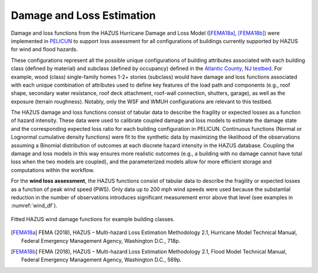 .. _lbl-testbed_LC_damage_and_loss:

**************************
Damage and Loss Estimation
**************************

Damage and loss functions from the HAZUS Hurricane Damage and Loss Model ([FEMA18a]_, [FEMA18b]_) 
were implemented in `PELICUN <https://pelicun.readthedocs.io/en/latest/>`_ to support loss assessment for 
all configurations of buildings currently supported by HAZUS for wind and flood hazards. 

These configurations represent all the possible unique configurations of building attributes associated 
with each building class (defined by material) and subclass (defined by occupancy) defined in the 
`Atlantic County, NJ testbed <https://nheri-simcenter.github.io/R2D-Documentation/common/testbeds/atlantic_city/asset_representation.html>`_. 
For example, wood (class) single-family homes 1-2+ stories 
(subclass) would have damage and loss functions associated with each unique combination of attributes 
used to define key features of the load path and components (e.g., roof shape, secondary water resistance, 
roof deck attachment, roof-wall connection, shutters, garage), as well as the exposure (terrain roughness).
Notably, only the WSF and WMUH configurations are relevant to this testbed.

The HAZUS damage and loss functions consist of tabular data to describe the fragility or expected losses as a 
function of hazard intensity. These data were used to calibrate coupled damage and loss models to estimate 
the damage state and the corresponding expected loss ratio for each building configuration in PELICUN. 
Continuous functions (Normal or Lognormal cumulative density functions) were fit to the synthetic data 
by maximizing the likelihood of the observations assuming a Binomial distribution of outcomes at each 
discrete hazard intensity in the HAZUS database. Coupling the damage and loss models in this way ensures 
more realistic outcomes (e.g., a building with no damage cannot have total loss when the two models are 
coupled), and the parameterized models allow for more efficient storage and computations within the workflow.

For the **wind loss assessment**, the HAZUS functions consist of tabular data to 
describe the fragility or expected losses as a function of peak wind speed (PWS). 
Only data up to 200 mph wind speeds were used because the substantial reduction in the 
number of observations introduces significant measurement error above that level (see examples in :numref:`wind_df`). 

.. figure:: figure/wind_damage_functions.png
   :name: wind_df
   :align: center
   :figclass: align-center
   :width: 600

   Fitted HAZUS wind damage functions for example building classes.


.. [FEMA18a]
   FEMA (2018), HAZUS – Multi-hazard Loss Estimation Methodology 2.1, Hurricane Model Technical Manual, Federal Emergency Management Agency, Washington D.C., 718p.

.. [FEMA18b]
   FEMA (2018), HAZUS – Multi-hazard Loss Estimation Methodology 2.1, Flood Model Technical Manual, Federal Emergency Management Agency, Washington D.C., 569p.